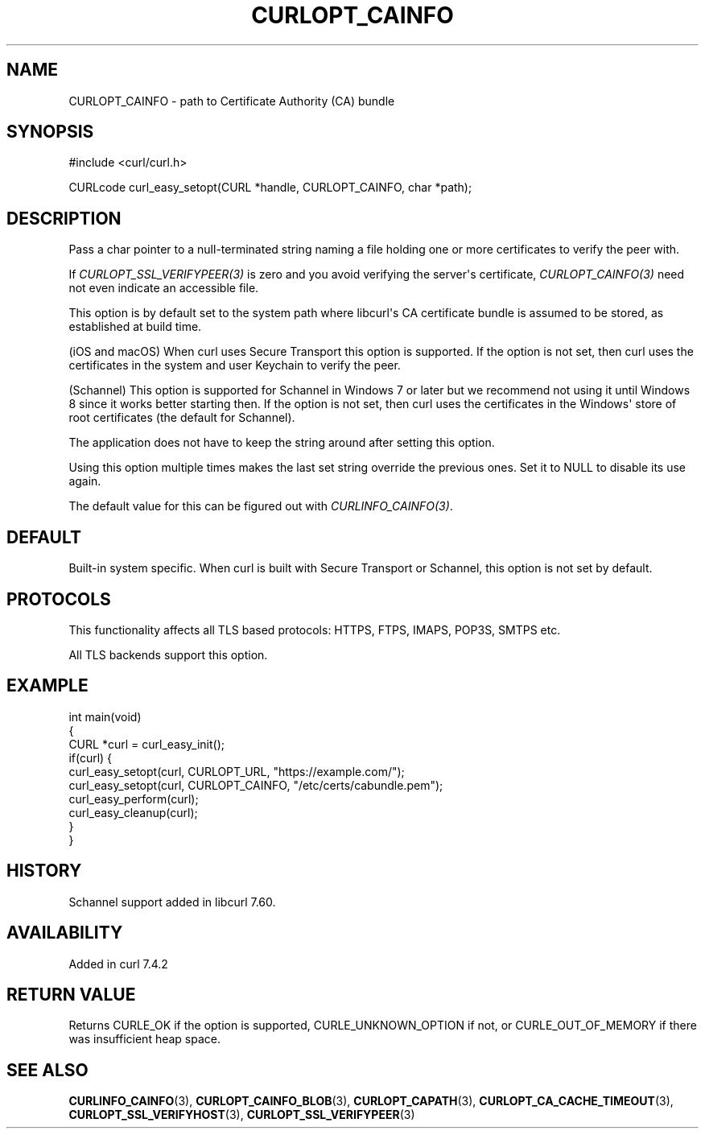 .\" generated by cd2nroff 0.1 from CURLOPT_CAINFO.md
.TH CURLOPT_CAINFO 3 "2025-04-16" libcurl
.SH NAME
CURLOPT_CAINFO \- path to Certificate Authority (CA) bundle
.SH SYNOPSIS
.nf
#include <curl/curl.h>

CURLcode curl_easy_setopt(CURL *handle, CURLOPT_CAINFO, char *path);
.fi
.SH DESCRIPTION
Pass a char pointer to a null\-terminated string naming a file holding one or
more certificates to verify the peer with.

If \fICURLOPT_SSL_VERIFYPEER(3)\fP is zero and you avoid verifying the
server\(aqs certificate, \fICURLOPT_CAINFO(3)\fP need not even indicate an
accessible file.

This option is by default set to the system path where libcurl\(aqs CA
certificate bundle is assumed to be stored, as established at build time.

(iOS and macOS) When curl uses Secure Transport this option is supported. If
the option is not set, then curl uses the certificates in the system and user
Keychain to verify the peer.

(Schannel) This option is supported for Schannel in Windows 7 or later but we
recommend not using it until Windows 8 since it works better starting then.
If the option is not set, then curl uses the certificates in the Windows\(aq
store of root certificates (the default for Schannel).

The application does not have to keep the string around after setting this
option.

Using this option multiple times makes the last set string override the
previous ones. Set it to NULL to disable its use again.

The default value for this can be figured out with \fICURLINFO_CAINFO(3)\fP.
.SH DEFAULT
Built\-in system specific. When curl is built with Secure Transport or
Schannel, this option is not set by default.
.SH PROTOCOLS
This functionality affects all TLS based protocols: HTTPS, FTPS, IMAPS, POP3S, SMTPS etc.

All TLS backends support this option.
.SH EXAMPLE
.nf
int main(void)
{
  CURL *curl = curl_easy_init();
  if(curl) {
    curl_easy_setopt(curl, CURLOPT_URL, "https://example.com/");
    curl_easy_setopt(curl, CURLOPT_CAINFO, "/etc/certs/cabundle.pem");
    curl_easy_perform(curl);
    curl_easy_cleanup(curl);
  }
}
.fi
.SH HISTORY
Schannel support added in libcurl 7.60.
.SH AVAILABILITY
Added in curl 7.4.2
.SH RETURN VALUE
Returns CURLE_OK if the option is supported, CURLE_UNKNOWN_OPTION if not, or
CURLE_OUT_OF_MEMORY if there was insufficient heap space.
.SH SEE ALSO
.BR CURLINFO_CAINFO (3),
.BR CURLOPT_CAINFO_BLOB (3),
.BR CURLOPT_CAPATH (3),
.BR CURLOPT_CA_CACHE_TIMEOUT (3),
.BR CURLOPT_SSL_VERIFYHOST (3),
.BR CURLOPT_SSL_VERIFYPEER (3)
